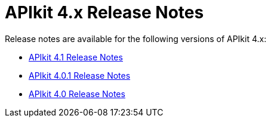 = APIkit 4.x Release Notes

Release notes are available for the following versions of APIkit 4.x:

* link:/release-notes/apikit-4.1-release-notes[APIkit 4.1 Release Notes]
* link:/release-notes/apikit-4.0.1-release-notes[APIkit 4.0.1 Release Notes]
* link:/release-notes/apikit-4.0-release-notes[APIkit 4.0 Release Notes]
